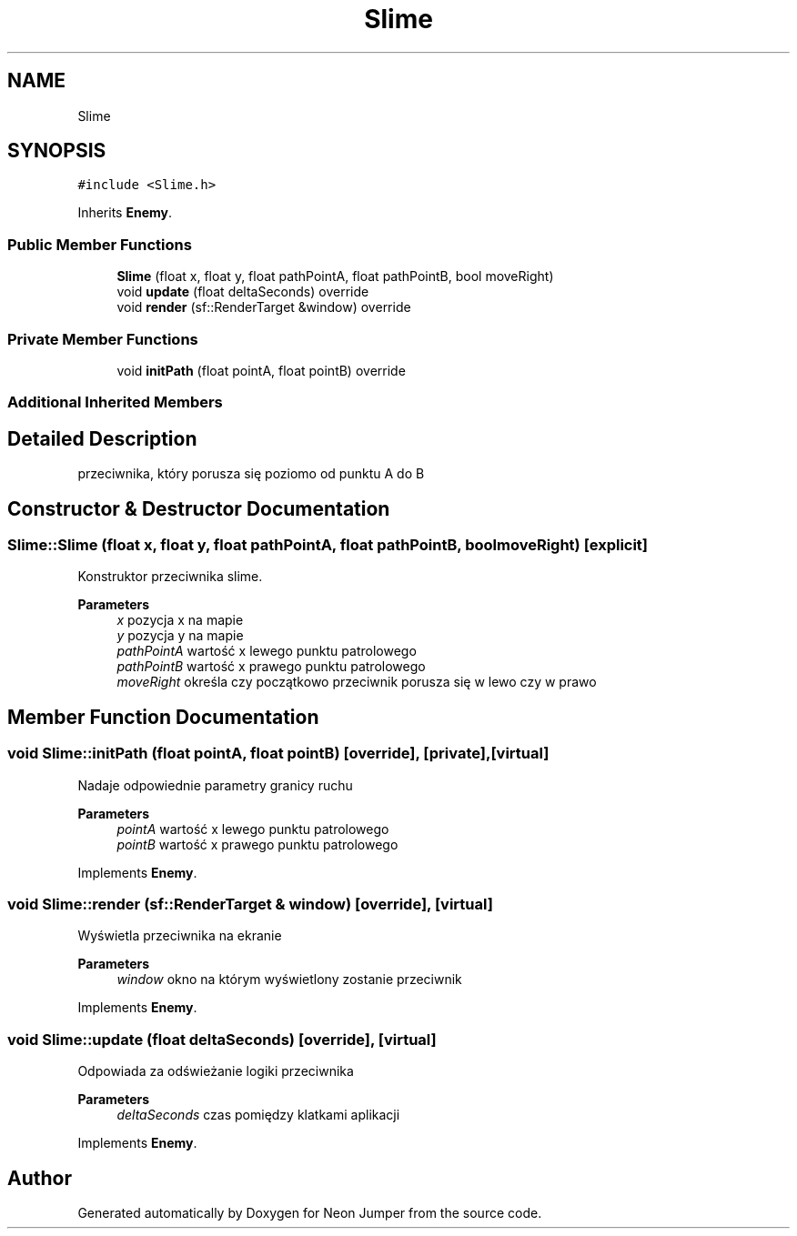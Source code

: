 .TH "Slime" 3 "Fri Jan 21 2022" "Neon Jumper" \" -*- nroff -*-
.ad l
.nh
.SH NAME
Slime
.SH SYNOPSIS
.br
.PP
.PP
\fC#include <Slime\&.h>\fP
.PP
Inherits \fBEnemy\fP\&.
.SS "Public Member Functions"

.in +1c
.ti -1c
.RI "\fBSlime\fP (float x, float y, float pathPointA, float pathPointB, bool moveRight)"
.br
.ti -1c
.RI "void \fBupdate\fP (float deltaSeconds) override"
.br
.ti -1c
.RI "void \fBrender\fP (sf::RenderTarget &window) override"
.br
.in -1c
.SS "Private Member Functions"

.in +1c
.ti -1c
.RI "void \fBinitPath\fP (float pointA, float pointB) override"
.br
.in -1c
.SS "Additional Inherited Members"
.SH "Detailed Description"
.PP 
przeciwnika, który porusza się poziomo od punktu A do B 
.SH "Constructor & Destructor Documentation"
.PP 
.SS "Slime::Slime (float x, float y, float pathPointA, float pathPointB, bool moveRight)\fC [explicit]\fP"
Konstruktor przeciwnika slime\&. 
.PP
\fBParameters\fP
.RS 4
\fIx\fP pozycja x na mapie 
.br
\fIy\fP pozycja y na mapie 
.br
\fIpathPointA\fP wartość x lewego punktu patrolowego 
.br
\fIpathPointB\fP wartość x prawego punktu patrolowego 
.br
\fImoveRight\fP określa czy początkowo przeciwnik porusza się w lewo czy w prawo 
.RE
.PP

.SH "Member Function Documentation"
.PP 
.SS "void Slime::initPath (float pointA, float pointB)\fC [override]\fP, \fC [private]\fP, \fC [virtual]\fP"
Nadaje odpowiednie parametry granicy ruchu 
.PP
\fBParameters\fP
.RS 4
\fIpointA\fP wartość x lewego punktu patrolowego 
.br
\fIpointB\fP wartość x prawego punktu patrolowego 
.RE
.PP

.PP
Implements \fBEnemy\fP\&.
.SS "void Slime::render (sf::RenderTarget & window)\fC [override]\fP, \fC [virtual]\fP"
Wyświetla przeciwnika na ekranie 
.PP
\fBParameters\fP
.RS 4
\fIwindow\fP okno na którym wyświetlony zostanie przeciwnik 
.RE
.PP

.PP
Implements \fBEnemy\fP\&.
.SS "void Slime::update (float deltaSeconds)\fC [override]\fP, \fC [virtual]\fP"
Odpowiada za odświeżanie logiki przeciwnika 
.PP
\fBParameters\fP
.RS 4
\fIdeltaSeconds\fP czas pomiędzy klatkami aplikacji 
.RE
.PP

.PP
Implements \fBEnemy\fP\&.

.SH "Author"
.PP 
Generated automatically by Doxygen for Neon Jumper from the source code\&.
